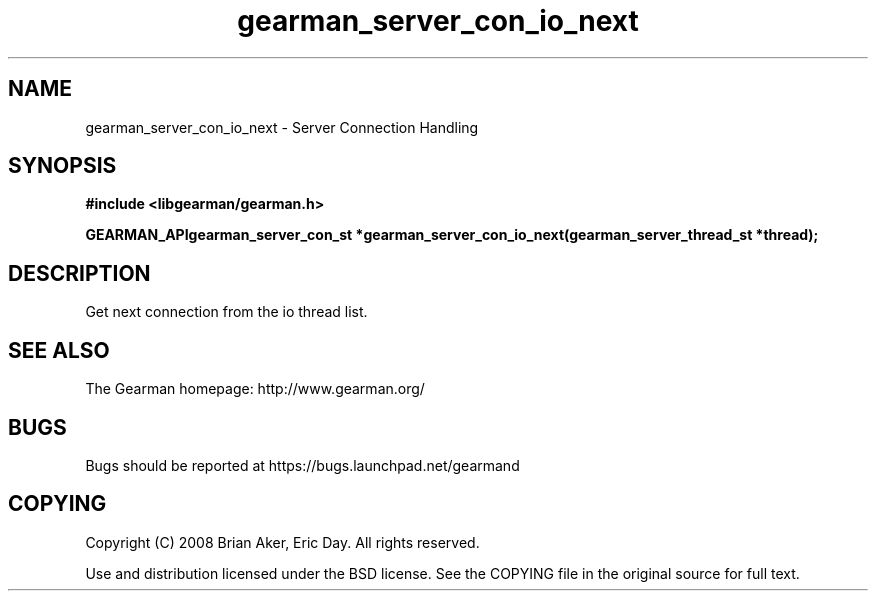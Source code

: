.TH gearman_server_con_io_next 3 2009-07-02 "Gearman" "Gearman"
.SH NAME
gearman_server_con_io_next \- Server Connection Handling
.SH SYNOPSIS
.B #include <libgearman/gearman.h>
.sp
.BI "GEARMAN_APIgearman_server_con_st *gearman_server_con_io_next(gearman_server_thread_st *thread);"
.SH DESCRIPTION
Get next connection from the io thread list.
.SH "SEE ALSO"
The Gearman homepage: http://www.gearman.org/
.SH BUGS
Bugs should be reported at https://bugs.launchpad.net/gearmand
.SH COPYING
Copyright (C) 2008 Brian Aker, Eric Day. All rights reserved.

Use and distribution licensed under the BSD license. See the COPYING file in the original source for full text.
